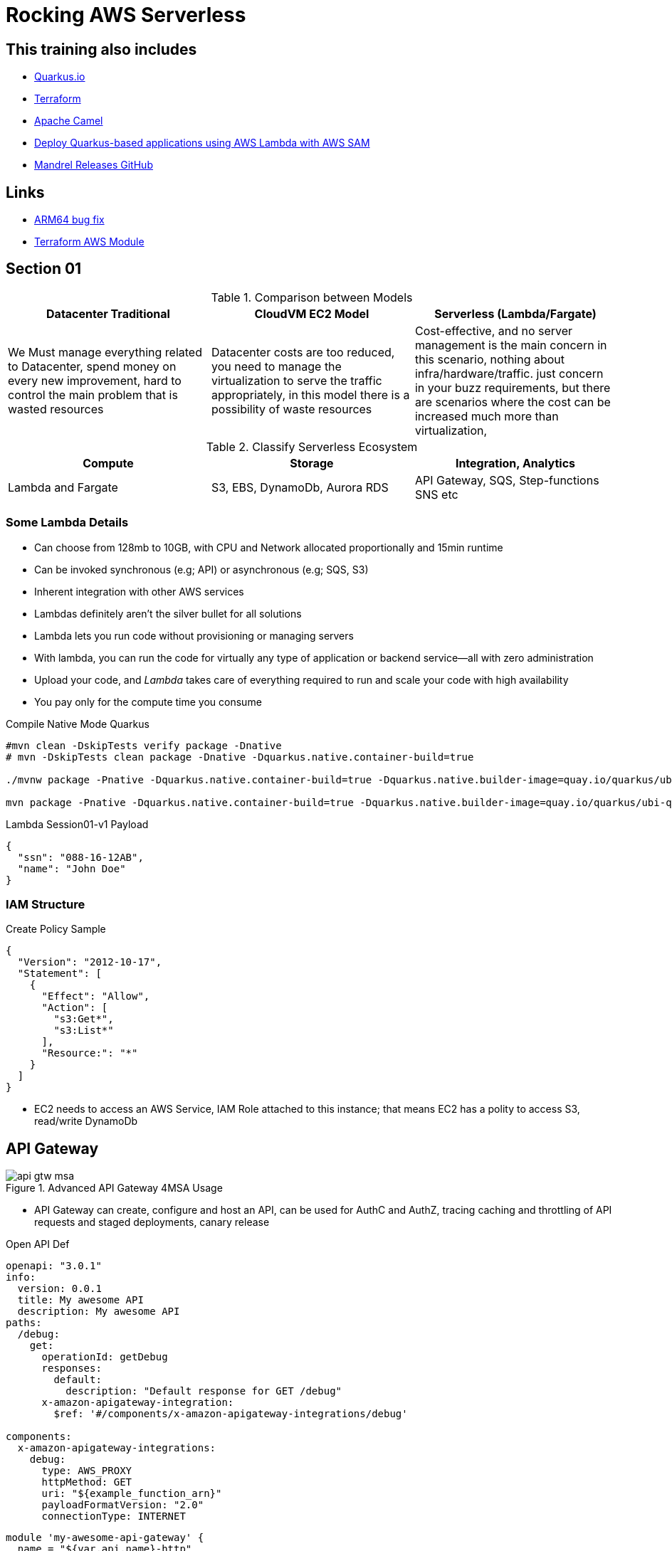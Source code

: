 = Rocking AWS Serverless

== This training also includes

- https://quarkus.io/[Quarkus.io]
- https://www.terraform.io/[Terraform]
- https://camel.apache.org/[Apache Camel]
- https://aws.amazon.com/blogs/architecture/deploy-quarkus-based-applications-using-aws-lambda-with-aws-sam/[Deploy Quarkus-based applications using AWS Lambda with AWS SAM]
- https://github.com/graalvm/mandrel/releases[Mandrel Releases GitHub]

== Links

- https://github.com/serverless/serverless/discussions/10061[ARM64 bug fix]
- https://registry.terraform.io/modules/terraform-aws-modules/lambda/aws/latest[Terraform AWS Module]

== Section 01

.Comparison between Models
[%header,cols=3*]
|===
|Datacenter Traditional
|CloudVM EC2 Model
|Serverless (Lambda/Fargate)

|We Must manage everything related to Datacenter, spend money on every new improvement, hard to control the main problem that is wasted resources
|Datacenter costs are too reduced, you need to manage the virtualization to serve the traffic appropriately, in this model there is a possibility of waste resources
|Cost-effective, and no server management is the main concern in this scenario, nothing about infra/hardware/traffic. just concern in your buzz requirements, but there are scenarios where the cost can be increased much more than virtualization,
|===

.Classify Serverless Ecosystem
[%header,cols=3*]
|===
|Compute
|Storage
|Integration, Analytics

|Lambda and Fargate
|S3, EBS, DynamoDb, Aurora RDS
|API Gateway, SQS, Step-functions SNS etc
|===

=== Some Lambda Details

* Can choose from 128mb to 10GB, with CPU and Network allocated proportionally and 15min runtime
* Can be invoked synchronous (e.g; API) or asynchronous (e.g; SQS, S3)
* Inherent integration with other AWS services
* Lambdas definitely aren't the silver bullet for all solutions
* Lambda lets you run code without provisioning or managing servers
* With lambda, you can run the code for virtually any type of application or backend service—all with zero administration
* Upload your code, and _Lambda_ takes care of everything required to run and scale your code with high availability
* You pay only for the compute time you consume

.Compile Native Mode Quarkus
[source,bash]
----
#mvn clean -DskipTests verify package -Dnative
# mvn -DskipTests clean package -Dnative -Dquarkus.native.container-build=true

./mvnw package -Pnative -Dquarkus.native.container-build=true -Dquarkus.native.builder-image=quay.io/quarkus/ubi-quarkus-mandrel-builder-image:jdk-21

mvn package -Pnative -Dquarkus.native.container-build=true -Dquarkus.native.builder-image=quay.io/quarkus/ubi-quarkus-mandrel-builder-image:jdk-21
----

.Lambda Session01-v1 Payload
[source,json]
----
{
  "ssn": "088-16-12AB",
  "name": "John Doe"
}
----

=== IAM Structure

.Create Policy Sample
[source,json]
----
{
  "Version": "2012-10-17",
  "Statement": [
    {
      "Effect": "Allow",
      "Action": [
        "s3:Get*",
        "s3:List*"
      ],
      "Resource:": "*"
    }
  ]
}
----

* EC2 needs to access an AWS Service, IAM Role attached to this instance; that means EC2 has a polity to access S3, read/write DynamoDb

== API Gateway

.Advanced API Gateway 4MSA Usage
image::thumb/pic/api-gtw-msa.png[]

* API Gateway can create, configure and host an API, can be used for AuthC and AuthZ, tracing caching and throttling of API requests and staged deployments, canary release

.Open API Def
[source,yaml]
----
openapi: "3.0.1"
info:
  version: 0.0.1
  title: My awesome API
  description: My awesome API
paths:
  /debug:
    get:
      operationId: getDebug
      responses:
        default:
          description: "Default response for GET /debug"
      x-amazon-apigateway-integration:
        $ref: '#/components/x-amazon-apigateway-integrations/debug'

components:
  x-amazon-apigateway-integrations:
    debug:
      type: AWS_PROXY
      httpMethod: GET
      uri: "${example_function_arn}"
      payloadFormatVersion: "2.0"
      connectionType: INTERNET
----

[source,hcl-terraform]
----
module 'my-awesome-api-gateway' {
  name = "${var.api.name}-http"
  description   = "My awesome HTTP API Gateway"
  protocol_type = "HTTP"
  cors_configuration = {
    allow_headers = ["content-type", "x-amz-date", "authorization", "x-api-key", "x-amz-security-token", "x-amz-user-agent"]
    allow_methods = ["*"]
    allow_origins = ["*"]
  }

  default_stage_access_log_destination_arn = aws_cloudwatch_log_group.logs.arn
  default_stage_access_log_format          = "$context.identity.sourceIp - - [$context.requestTime] \"$context.httpMethod $context.routeKey $context.protocol\" $context.status $context.responseLength $context.requestId $context.integrationErrorMessage"

  default_route_settings = {
    detailed_metrics_enabled = true
    throttling_burst_limit   = 100
    throttling_rate_limit    = 100
  }

  integrations = {

  "ANY /" = {
      lambda_arn             = module.lambda_function.lambda_function_arn
      payload_format_version = "2.0"
      timeout_milliseconds   = 12000
    }

  "GET /some-route" = {
      lambda_arn               = module.lambda_function.lambda_function_arn
      payload_format_version   = "2.0"
      authorization_type       = "JWT"
      authorizer_id            = aws_apigatewayv2_authorizer.some_authorizer.id
      throttling_rate_limit    = 80
      throttling_burst_limit   = 40
      detailed_metrics_enabled = true
    }

    # ALB/VPC Link module integration, sample
    "GET /alb-internal-route" = {
      connection_type    = "VPC_LINK"
      vpc_link           = "my-vpc"
      integration_uri    = module.alb.http_tcp_listener_arns[0]
      integration_type   = "HTTP_PROXY"
      integration_method = "ANY"
    }

    body = templatefile("api.yaml", {
      example_function_arn = module.lambda_function.lambda_function_arn
    })

    tags = {
      Name = locals.aws.api-gateway
    }
  }
}
resource "aws_api_gateway_deployment" "my-awsome-api-gateway-deployment" {
  rest_api_id = my-awesome-api-gateway.foo-http.id
  lifecycle {
    create_before_destroy = true
  }
}
resource "aws_apigatewayv2_stage" "my-awsome-api-gateway-stage" {
  deployment_id = my-awesome-api-gateway.foo-http.id
  stage_name   = "example-stage" # or data.resource
}
----

.AWS Gateway Response Header Sample
[source,json]
----
{
  "X-Amzn-Trace-id": "Root=1-5ba446c3-2de08ea5038211;Sampled=0",
  "Content-Type": "application/json"
}
----

=== AWS API Gateway Components

.Gateway Lifecycle
image::thumb/pic/api-gtw-components.png[]

. _Usage Plan_, provides selected API clients with access to one or more deployed apis, with a usage plan we can configure throttling and quota limits
. _API Developer_, AWS account that owns an API Gateway deployment
. _App Developer_, An app creator who may or many not have an AWS account and interacts with API that you, app devs are your customers, API key
. _Resources & Methods_, (GET, POST) each method along with resources, are deployed to stages, with invoke url for each method under each resource in each stage
. Query String with _Mapping Request Template (Apache Velocity)_
. With alias in Lambdas, we can shift the traffic, using a combination of versionTest:${stageVariables.lambdaAlias}

.AWS Cloud 9 CLI deploying lambda with version and alias
[source,bash]
----
aws lambda add-permission --function-name \
"arn:aws:lambda:sa-east-1:87221112320:function:versionTest:${stageVariables:lambdaAlias}" \
--source-arn "arn:aws:execute-api:sa-east-1:87221112320:fq331sr24gwy/*/GET/" \
--principal apigateway.amazonaws.com \
--statement-id bc4636a9-09dc5-447d-a612-93c0b73e4276 \
--action lambda:InvokeFunction
----

==== Canary Deployment

* Basic idea API Gateway => API Stage => Lambda 1 (Base Version), with the stage's Request Distribution (calculated percentage of requests directed to Canary/Dev)

==== Gateway Endpoint Types

. _Edge Optimized_ designed to help you reduce client latency from anywhere on the Internet

.Gateway Edge Optimized
image::thumb/pic/edge-gateway-optimization.png[]

. _Regional_ designed to reduce latency when calls are made from the same region as the api

.Gateway Regional
image::thumb/pic/gateway-regional.png[]

.Gateway Regional and Route 53
image::thumb/pic/gateway-regional-route53.png[]

. _Private_ designed to expose APIs only inside your VPC

.Gateway Private
image::thumb/pic/gateway-private.png[]

==== POST API

* POST Resource mapped to Lambda

==== Query Param

[source,hcl-terraform]
----
 resource "aws_api_gateway_method" "example_api_method" {
      rest_api_id = "${aws_api_gateway_rest_api.example_api.id}"
      resource_id = "${aws_api_gateway_resource.example_api_resource.id}"
      http_method = "GET"
      authorization = "NONE"
      request_parameters = {
        "integration.request.querystring.account_id"=true
      }
}
----

==== Cross Account

==== Lambda Alias and traffic Splitting

==== API Caching

==== Swagger and OpenAPI 3

==== CORS & API Gateway

* Browser security feature that restricts cross-origin HTTP Request

* Only for GET, HEAD and POST
* POST must include Origin header
* Request payload content type can be a text/plain, multipart/form-data, or application/x-www-form-urlencoded
* _Access-Control-Allow-Origin:_

[source,hcl-terraform]
----
resource "aws_apigatewayv2_api" "lambda" {
  name          = "lambda_gw_api"
  protocol_type = "HTTP"
  cors_configuration {
    allow_origins = ["*"]
    allow_methods = ["POST", "GET", "OPTIONS"]
    allow_headers = ["content-type,X-Amz-Security-Token", "X-Amz-Date","Authorization", "X-Api-Key"]
    max_age = 300
  }
}
----

==== HTTP API Vs REST API

* HTTP API push us to integration scenarios with low-latency and cost-effective
* REST API gave us more options such as _regional, edge-optimized and private_ over an HTTP API option

* Quick summary of the main differences

[%header,cols='1,1,1']
|===
|API Type |HTTP API |REST API
|Regional | supports | supports
|Edge-optimized | non-supports |supports
|Private | non-supports |supports
|===

[%header,cols='1,1,1']
|===
|Integration |HTTP API |REST API
|HTTP Proxy |supports |supports
|Lambda Proxy |supports |supports
|HTTP |non-supports |supports
|AWS Services |non-supports |supports
|Private integration |supports |supports
|Mock |non-supports |supports
|===

[%header,cols='1,1,1']
|===
|Security |HTTP API |REST API
|Client certificates |non-supports  |supports
|AWS WAF |non-supports |supports
|Resource Policies |non-supports |supports
|===

[%header,cols='1,1,1']
|===
|Authorizers |HTTP API |REST API
|AWS Lambda |non-supports  |supports
|AWS IAM |non-supports |supports
|Amazon Cognito |supports |supports
|Native OpenID Connect /OAuth 2.0 |supports |non-supports
|===

[%header,cols='1,1,1']
|===
|API Management |HTTP API |REST API
|Usage plans |non-supports |supports
|API Keys |non-supports |supports
|Custom domain names |supports |supports
|===

[%header,cols='1,1,1']
|===
|Monitoring |HTTP API |REST API
|Access logs to AWS CloudWatch |supports |supports
|Access logs to AWS Kinesis Data Firehose |non-supports |supports
|Execution logs |non-supports |supports
|AWS Cloudwatch metrics |supports |supports
|AWS X-Ray |non-supports |supports
|===

[%header,cols='1,1,1']
|===
|Development |HTTP API |REST API
|Cache |non-supports |supports
|Request Transformation |non-supports |supports
|Request / response validation |non-supports |supports
|Test invocation |non-supports |supports
|CORS configuration |supports |supports
|Automatic deployments |supports |non-supports
|Default stage |supports |non-supports
|Default route |supports |non-supports
|===

.Custom Domain API Gateway
image::thumb/pic/api_gateway_custom_domain_r53.png[]

== Scaling Lambda

* Unreserved account concurrency up to 1K instances, this is for all lambdas in the same account, e.g.:, we've 10 lambdas in our account, but one of them hold-on 900, the other lambdas will need to share only the remains quota resources

* Reserved Concurrency means if I reserve 200 connections for one specific lambda will remain only 800 for all other lambdas

.Concurrency sample graph
image::thumb/pic/concurrency-8-provisioned-concurrency.png[]

* On Rate of scaling in zero to one thousand, in most of the cases, can't be in one second even if your lambda has an aggressive cold start, to sum up, _provisioned concurrency_ means, _pre-initialized execution environments, no cold-start or throttling due to super-fast scaling and AWS will keep assigned capacity "Warmed"_, the question here is, make sense to keep provisioned concurrency to lambda? is probably better a EC2(Fargate or EKS), isn't it?

.Provisioned Concurrency Pricing
|===
|Provisioned Concurrency |Price

|Provisioned Concurrency
|$0.000004167 for every GB-second
|Duration

|Requests
|$0.20 per 1M requests
|$0.000009722 for every GB-second
|===

.Provisioned Concurrency configuration
image::thumb/pic/aws-lambda-provisioned-concurrency-ready.png[]

=== Lambda Layers

* Avoid duplicated buzz logic among lambdas

* Lets functions easily share code: upload layer once, reference within any function

* Layers can be anything as dependencies, training data, configuration files, etc

* Promote logic separation of responsibilities

* Get loaded with the function without additional execution latency

* To sum up, layers can simplify sharing and versioning common code deployed, 250 mb size limit (not recommended), and up to five layers per function

[%header,cols=2*]
|===
|To *DOs*
|Not To *DON'T's*

|Push shared code into discrete layers
|Don't push unnecessary stuff into the layer, don't treat it as dumpstar, it'll increase code loading time

|Version Layers and use to deploy across accounts
|

|Simplify your deployment management
|
|===

.Lambda Layers Concept
image::thumb/pic/lambda_layers.png[]

- https://docs.aws.amazon.com/lambda/latest/dg/chapter-layers.html[Working with Lambda Layers]

[source,java]
----
class MyLambda implements RequestHandler<MyRequestPojo, MyResponsePojo> {
   MyResponsePojo handleRequest(MyRequestPojo myRequestPojo, Context context) {
     if (validDigits(handleRequest.digits)) {
       createAccount(handleRequest);
     }
   }

   boolean validateAcc(AcctNo param) {}
   void createAccount(Context inputEvent) {}
}
----

.Lambda Async Destinations
image::thumb/pic/lambda-destinations1.png[]

.Lambda with API Gateway Throttling usage
image::thumb/pic/async_status_lambda_verfiy.png[]

=== RDS Proxy

* In a scenario with gateway lambda and spike traffic using rds proxy, we can struggle with a limited number of rds connections, orphan connections linger or db memory/cpu spent, and really lambdas can quickly exhaust the connection limit, a possible workaround is use RDS Proxy, it situates between lambda and rds instance

* RDS Proxy is a fully managed, highly available database proxy; it allows applications to share a pool of database connections, using secret management for db credentials

.RDS Proxy Requirements
****
> IAM Prerequisites

. IAM Role for RDS Proxy
. IAM Role for Lambda

> VPC Rules

. Security Groups for lambda to Proxy to RDS
. Lambda requires external dependency
****

.RDS Proxy AWS
image::thumb/pic/rds_proxy.png[]

